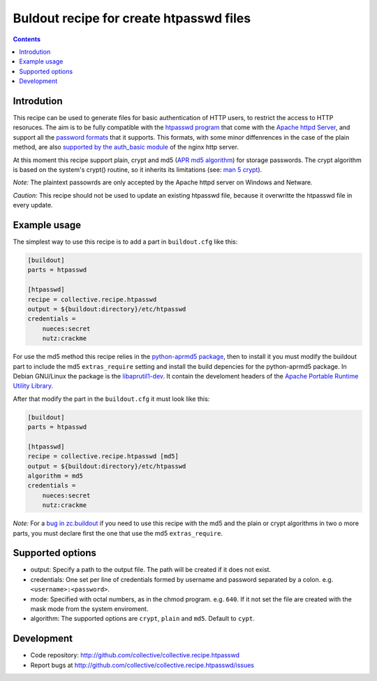 ========================================
Buldout recipe for create htpasswd files
========================================

.. contents::


Introdution
===========

This recipe can be used to generate files for basic authentication of HTTP
users, to restrict the access to HTTP resoruces. The aim is to be fully
compatible with the `htpasswd program`_ that come with the
`Apache httpd Server`_, and support all the `password formats`_ that it
supports. This formats, with some minor diffenrences in the case of the plain
method, are also `supported by the auth_basic module`_ of the nginx http server.

At this moment this recipe support plain, crypt and md5 (`APR md5 algorithm`_)
for storage passwords. The crypt algorithm is based on the system's crypt()
routine, so it inherits its limitations (see: `man 5 crypt`_).


*Note:* The plaintext passowrds are only accepted by the Apache httpd server on
Windows and Netware.

*Caution:* This recipe should not be used to update an existing htpasswd file,
because it overwritte the htpasswd file in every update.

Example usage
=============

The simplest way to use this recipe is to add a part in ``buildout.cfg`` like
this:

.. code-block:: ini

    [buildout]
    parts = htpasswd

    [htpasswd]
    recipe = collective.recipe.htpasswd
    output = ${buildout:directory}/etc/htpasswd
    credentials =
        nueces:secret
        nutz:crackme


For use the md5 method this recipe relies in the `python-aprmd5 package`_, then
to install it you must modify the buildout part to include the md5
``extras_require`` setting and install the build depencies for the python-aprmd5
package. In Debian GNU/Linux the package is the `libaprutil1-dev`_. It contain
the develoment headers of the `Apache Portable Runtime Utility Library`_.

After that modify the part in the ``buildout.cfg`` it must look like this:

.. code-block:: ini

    [buildout]
    parts = htpasswd

    [htpasswd]
    recipe = collective.recipe.htpasswd [md5]
    output = ${buildout:directory}/etc/htpasswd
    algorithm = md5
    credentials =
        nueces:secret
        nutz:crackme


*Note:* For a `bug in zc.buildout`_ if you need to use this recipe with the md5
and the plain or crypt algorithms in two o more parts, you must declare first
the one that use the md5 ``extras_require``.


Supported options
=================

* output: Specify a path to the output file. The path will be created if it does
  not exist.
* credentials: One set per line of credentials formed by username and password
  separated by a colon. e.g. ``<username>:<password>``.
* mode: Specified with octal numbers, as in the chmod program. e.g. ``640``.
  If it not set the file are created with the mask mode from the system
  enviroment.
* algorithm: The supported options are ``crypt``, ``plain`` and ``md5``.
  Default to ``cypt``.


Development
===========

- Code repository: http://github.com/collective/collective.recipe.htpasswd
- Report bugs at http://github.com/collective/collective.recipe.htpasswd/issues


.. _htpasswd program: http://httpd.apache.org/docs/2.4/programs/htpasswd.html
.. _Apache httpd server: http://httpd.apache.org/
.. _APR md5 algorithm: http://apr.apache.org/docs/apr-util/trunk/group___a_p_r___m_d5.html
.. _password formats: http://httpd.apache.org/docs/2.2/misc/password_encryptions.html
.. _supported by the auth_basic module: http://nginx.org/en/docs/http/ngx_http_auth_basic_module.html#auth_basic
.. _man 5 crypt: http://manpages.debian.net/cgi-bin/man.cgi?query=crypt&sektion=3
.. _python-aprmd5 package: http://www.herzbube.ch/python-aprmd5
.. _libaprutil1-dev: http://packages.debian.org/stable/libaprutil1-dev
.. _Apache Portable Runtime Utility Library: http://apr.apache.org/
.. _bug in zc.buildout: https://bugs.launchpad.net/zc.buildout/+bug/583752
